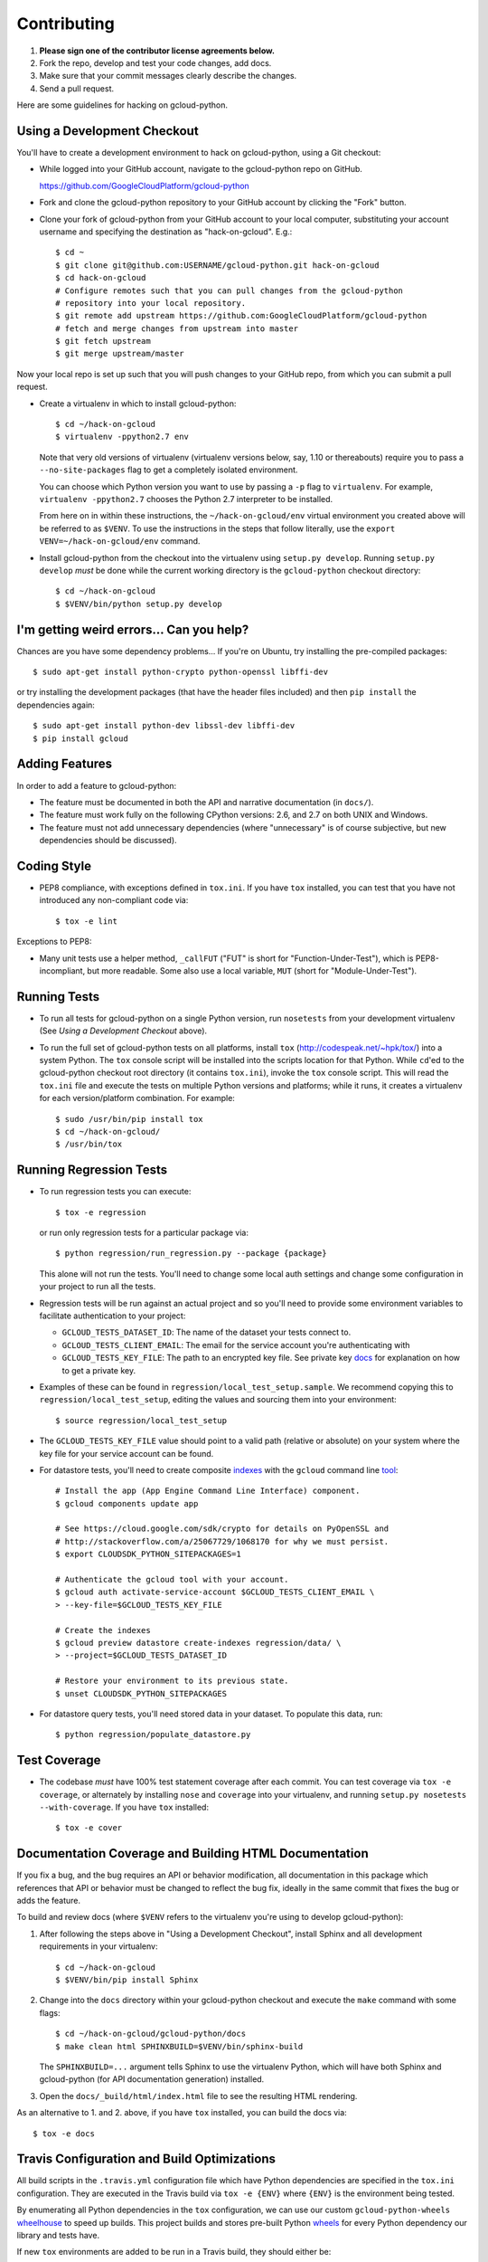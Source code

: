 Contributing
============================

#. **Please sign one of the contributor license agreements below.**
#. Fork the repo, develop and test your code changes, add docs.
#. Make sure that your commit messages clearly describe the changes.
#. Send a pull request.

Here are some guidelines for hacking on gcloud-python.

Using a Development Checkout
----------------------------

You'll have to create a development environment to hack on gcloud-python,
using a Git checkout:

- While logged into your GitHub account, navigate to the gcloud-python repo on
  GitHub.

  https://github.com/GoogleCloudPlatform/gcloud-python

- Fork and clone the gcloud-python repository to your GitHub account by
  clicking the "Fork" button.

- Clone your fork of gcloud-python from your GitHub account to your local
  computer, substituting your account username and specifying the destination
  as "hack-on-gcloud".  E.g.::

   $ cd ~
   $ git clone git@github.com:USERNAME/gcloud-python.git hack-on-gcloud
   $ cd hack-on-gcloud
   # Configure remotes such that you can pull changes from the gcloud-python
   # repository into your local repository.
   $ git remote add upstream https://github.com:GoogleCloudPlatform/gcloud-python
   # fetch and merge changes from upstream into master
   $ git fetch upstream
   $ git merge upstream/master

Now your local repo is set up such that you will push changes to your GitHub
repo, from which you can submit a pull request.

- Create a virtualenv in which to install gcloud-python::

   $ cd ~/hack-on-gcloud
   $ virtualenv -ppython2.7 env

  Note that very old versions of virtualenv (virtualenv versions below, say,
  1.10 or thereabouts) require you to pass a ``--no-site-packages`` flag to
  get a completely isolated environment.

  You can choose which Python version you want to use by passing a ``-p``
  flag to ``virtualenv``.  For example, ``virtualenv -ppython2.7``
  chooses the Python 2.7 interpreter to be installed.

  From here on in within these instructions, the ``~/hack-on-gcloud/env``
  virtual environment you created above will be referred to as ``$VENV``.
  To use the instructions in the steps that follow literally, use the
  ``export VENV=~/hack-on-gcloud/env`` command.

- Install gcloud-python from the checkout into the virtualenv using
  ``setup.py develop``.  Running ``setup.py develop`` *must* be done while
  the current working directory is the ``gcloud-python`` checkout directory::

   $ cd ~/hack-on-gcloud
   $ $VENV/bin/python setup.py develop

I'm getting weird errors... Can you help?
-----------------------------------------

Chances are you have some dependency problems...
If you're on Ubuntu,
try installing the pre-compiled packages::

  $ sudo apt-get install python-crypto python-openssl libffi-dev

or try installing the development packages
(that have the header files included)
and then ``pip install`` the dependencies again::

  $ sudo apt-get install python-dev libssl-dev libffi-dev
  $ pip install gcloud

Adding Features
---------------

In order to add a feature to gcloud-python:

- The feature must be documented in both the API and narrative
  documentation (in ``docs/``).

- The feature must work fully on the following CPython versions: 2.6,
  and 2.7 on both UNIX and Windows.

- The feature must not add unnecessary dependencies (where
  "unnecessary" is of course subjective, but new dependencies should
  be discussed).

Coding Style
------------

- PEP8 compliance, with exceptions defined in ``tox.ini``.
  If you have ``tox`` installed, you can test that you have not introduced
  any non-compliant code via::

   $ tox -e lint

Exceptions to PEP8:

- Many unit tests use a helper method, ``_callFUT`` ("FUT" is short for
  "Function-Under-Test"), which is PEP8-incompliant, but more readable.
  Some also use a local variable, ``MUT`` (short for "Module-Under-Test").

Running Tests
--------------

- To run all tests for gcloud-python on a single Python version, run
  ``nosetests`` from your development virtualenv (See
  *Using a Development Checkout* above).

- To run the full set of gcloud-python tests on all platforms, install ``tox``
  (http://codespeak.net/~hpk/tox/) into a system Python.  The ``tox`` console
  script will be installed into the scripts location for that Python.  While
  ``cd``'ed to the gcloud-python checkout root directory (it contains ``tox.ini``),
  invoke the ``tox`` console script.  This will read the ``tox.ini`` file and
  execute the tests on multiple Python versions and platforms; while it runs,
  it creates a virtualenv for each version/platform combination.  For
  example::

   $ sudo /usr/bin/pip install tox
   $ cd ~/hack-on-gcloud/
   $ /usr/bin/tox

Running Regression Tests
------------------------

- To run regression tests you can execute::

   $ tox -e regression

  or run only regression tests for a particular package via::

   $ python regression/run_regression.py --package {package}

  This alone will not run the tests. You'll need to change some local
  auth settings and change some configuration in your project to
  run all the tests.

- Regression tests will be run against an actual project and
  so you'll need to provide some environment variables to facilitate
  authentication to your project:

  - ``GCLOUD_TESTS_DATASET_ID``: The name of the dataset your tests connect to.
  - ``GCLOUD_TESTS_CLIENT_EMAIL``: The email for the service account you're
    authenticating with
  - ``GCLOUD_TESTS_KEY_FILE``: The path to an encrypted key file.
    See private key
    `docs <https://cloud.google.com/storage/docs/authentication#generating-a-private-key>`__
    for explanation on how to get a private key.

- Examples of these can be found in ``regression/local_test_setup.sample``. We
  recommend copying this to ``regression/local_test_setup``, editing the values
  and sourcing them into your environment::

   $ source regression/local_test_setup

- The ``GCLOUD_TESTS_KEY_FILE`` value should point to a valid path (relative or
  absolute) on your system where the key file for your service account can
  be found.

- For datastore tests, you'll need to create composite
  `indexes <https://cloud.google.com/datastore/docs/tools/indexconfig>`__
  with the ``gcloud`` command line
  `tool <https://developers.google.com/cloud/sdk/gcloud/>`__::

   # Install the app (App Engine Command Line Interface) component.
   $ gcloud components update app

   # See https://cloud.google.com/sdk/crypto for details on PyOpenSSL and
   # http://stackoverflow.com/a/25067729/1068170 for why we must persist.
   $ export CLOUDSDK_PYTHON_SITEPACKAGES=1

   # Authenticate the gcloud tool with your account.
   $ gcloud auth activate-service-account $GCLOUD_TESTS_CLIENT_EMAIL \
   > --key-file=$GCLOUD_TESTS_KEY_FILE

   # Create the indexes
   $ gcloud preview datastore create-indexes regression/data/ \
   > --project=$GCLOUD_TESTS_DATASET_ID

   # Restore your environment to its previous state.
   $ unset CLOUDSDK_PYTHON_SITEPACKAGES

- For datastore query tests, you'll need stored data in your dataset.
  To populate this data, run::

   $ python regression/populate_datastore.py

Test Coverage
-------------

- The codebase *must* have 100% test statement coverage after each commit.
  You can test coverage via ``tox -e coverage``, or alternately by installing
  ``nose`` and ``coverage`` into your virtualenv, and running
  ``setup.py nosetests --with-coverage``.  If you have ``tox`` installed::

   $ tox -e cover

Documentation Coverage and Building HTML Documentation
------------------------------------------------------

If you fix a bug, and the bug requires an API or behavior modification, all
documentation in this package which references that API or behavior must be
changed to reflect the bug fix, ideally in the same commit that fixes the bug
or adds the feature.

To build and review docs (where ``$VENV`` refers to the virtualenv you're
using to develop gcloud-python):

1. After following the steps above in "Using a Development Checkout", install
   Sphinx and all development requirements in your virtualenv::

     $ cd ~/hack-on-gcloud
     $ $VENV/bin/pip install Sphinx

2. Change into the ``docs`` directory within your gcloud-python checkout and
   execute the ``make`` command with some flags::

     $ cd ~/hack-on-gcloud/gcloud-python/docs
     $ make clean html SPHINXBUILD=$VENV/bin/sphinx-build

   The ``SPHINXBUILD=...`` argument tells Sphinx to use the virtualenv Python,
   which will have both Sphinx and gcloud-python (for API documentation
   generation) installed.

3. Open the ``docs/_build/html/index.html`` file to see the resulting HTML
   rendering.

As an alternative to 1. and 2. above, if you have ``tox`` installed, you
can build the docs via::

   $ tox -e docs

Travis Configuration and Build Optimizations
--------------------------------------------

All build scripts in the ``.travis.yml`` configuration file which have
Python dependencies are specified in the ``tox.ini`` configuration.
They are executed in the Travis build via ``tox -e {ENV}`` where
``{ENV}`` is the environment being tested.

By enumerating all Python dependencies in the ``tox`` configuration,
we can use our custom ``gcloud-python-wheels``
`wheelhouse <https://github.com/GoogleCloudPlatform/gcloud-python-wheels>`__
to speed up builds. This project builds and stores pre-built Python
`wheels <http://pythonwheels.com>`__ for every Python dependency our library
and tests have.

If new ``tox`` environments are added to be run in a Travis build, they
should either be:

- listed in ``[tox].envlist`` as a default environment

- added to the list in the
  `Travis environment variable <http://docs.travis-ci.com/user/environment-variables/#Using-Settings>`__
  ``EXTRA_TOX_ENVS``. The current value is::

    EXTRA_TOX_ENVS="coveralls regression"

Contributor License Agreements
------------------------------

Before we can accept your pull requests you'll need to sign a Contributor License Agreement (CLA):

- **If you are an individual writing original source code** and **you own the intellectual property**, then you'll need to sign an `individual CLA <https://developers.google.com/open-source/cla/individual>`__.
- **If you work for a company that wants to allow you to contribute your work**, then you'll need to sign a `corporate CLA <https://developers.google.com/open-source/cla/corporate>`__.

You can sign these electronically (just scroll to the bottom). After that, we'll be able to accept your pull requests.
